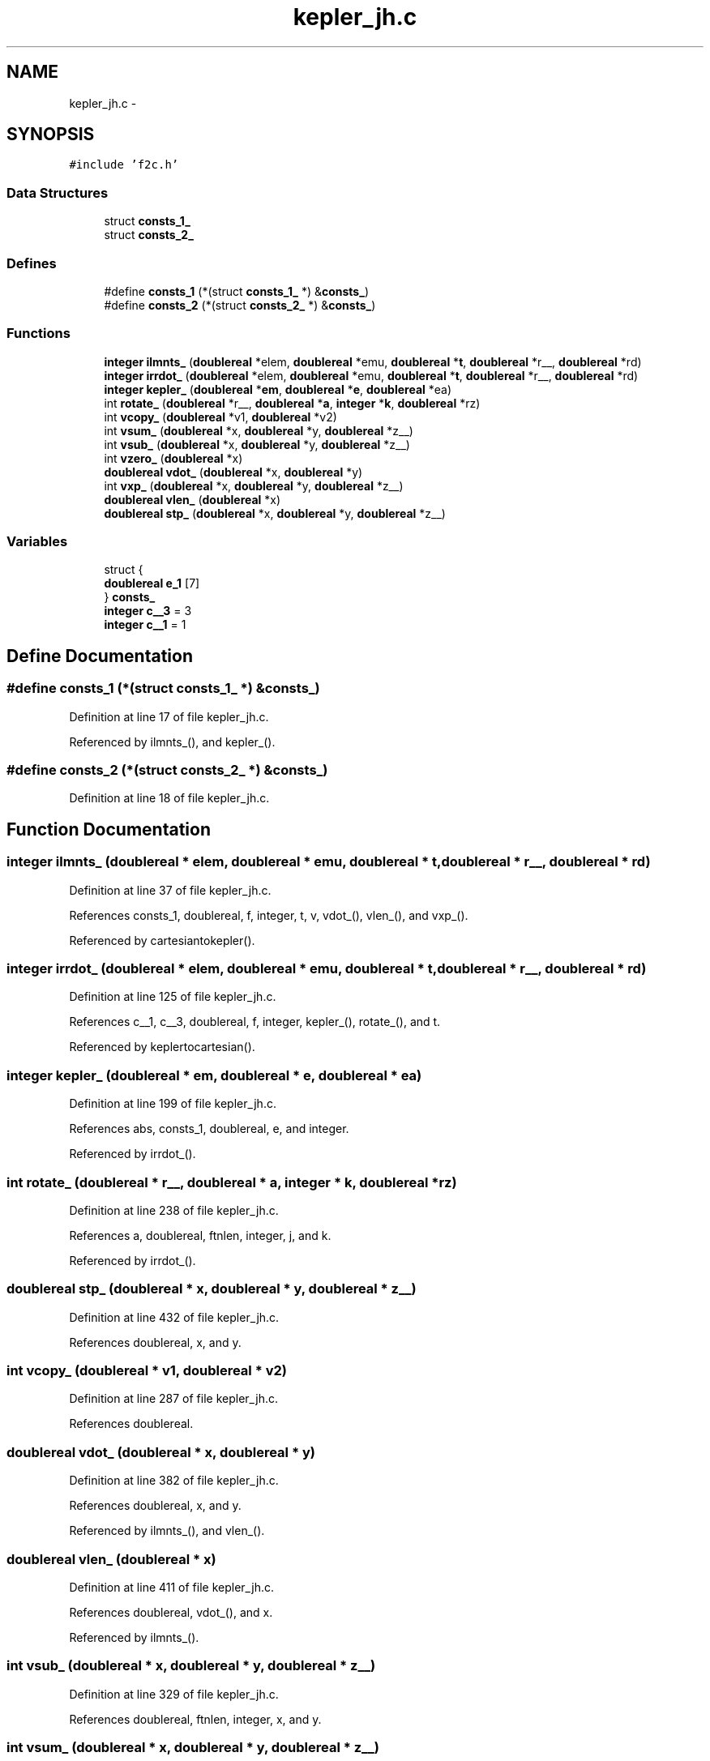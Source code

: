 .TH "kepler_jh.c" 3 "23 Dec 2003" "imcat" \" -*- nroff -*-
.ad l
.nh
.SH NAME
kepler_jh.c \- 
.SH SYNOPSIS
.br
.PP
\fC#include 'f2c.h'\fP
.br

.SS "Data Structures"

.in +1c
.ti -1c
.RI "struct \fBconsts_1_\fP"
.br
.ti -1c
.RI "struct \fBconsts_2_\fP"
.br
.in -1c
.SS "Defines"

.in +1c
.ti -1c
.RI "#define \fBconsts_1\fP   (*(struct \fBconsts_1_\fP *) &\fBconsts_\fP)"
.br
.ti -1c
.RI "#define \fBconsts_2\fP   (*(struct \fBconsts_2_\fP *) &\fBconsts_\fP)"
.br
.in -1c
.SS "Functions"

.in +1c
.ti -1c
.RI "\fBinteger\fP \fBilmnts_\fP (\fBdoublereal\fP *elem, \fBdoublereal\fP *emu, \fBdoublereal\fP *\fBt\fP, \fBdoublereal\fP *r__, \fBdoublereal\fP *rd)"
.br
.ti -1c
.RI "\fBinteger\fP \fBirrdot_\fP (\fBdoublereal\fP *elem, \fBdoublereal\fP *emu, \fBdoublereal\fP *\fBt\fP, \fBdoublereal\fP *r__, \fBdoublereal\fP *rd)"
.br
.ti -1c
.RI "\fBinteger\fP \fBkepler_\fP (\fBdoublereal\fP *\fBem\fP, \fBdoublereal\fP *\fBe\fP, \fBdoublereal\fP *ea)"
.br
.ti -1c
.RI "int \fBrotate_\fP (\fBdoublereal\fP *r__, \fBdoublereal\fP *\fBa\fP, \fBinteger\fP *\fBk\fP, \fBdoublereal\fP *rz)"
.br
.ti -1c
.RI "int \fBvcopy_\fP (\fBdoublereal\fP *v1, \fBdoublereal\fP *v2)"
.br
.ti -1c
.RI "int \fBvsum_\fP (\fBdoublereal\fP *x, \fBdoublereal\fP *y, \fBdoublereal\fP *z__)"
.br
.ti -1c
.RI "int \fBvsub_\fP (\fBdoublereal\fP *x, \fBdoublereal\fP *y, \fBdoublereal\fP *z__)"
.br
.ti -1c
.RI "int \fBvzero_\fP (\fBdoublereal\fP *x)"
.br
.ti -1c
.RI "\fBdoublereal\fP \fBvdot_\fP (\fBdoublereal\fP *x, \fBdoublereal\fP *y)"
.br
.ti -1c
.RI "int \fBvxp_\fP (\fBdoublereal\fP *x, \fBdoublereal\fP *y, \fBdoublereal\fP *z__)"
.br
.ti -1c
.RI "\fBdoublereal\fP \fBvlen_\fP (\fBdoublereal\fP *x)"
.br
.ti -1c
.RI "\fBdoublereal\fP \fBstp_\fP (\fBdoublereal\fP *x, \fBdoublereal\fP *y, \fBdoublereal\fP *z__)"
.br
.in -1c
.SS "Variables"

.in +1c
.ti -1c
.RI "struct {"
.br
.ti -1c
.RI "   \fBdoublereal\fP \fBe_1\fP [7]"
.br
.ti -1c
.RI "} \fBconsts_\fP"
.br
.ti -1c
.RI "\fBinteger\fP \fBc__3\fP = 3"
.br
.ti -1c
.RI "\fBinteger\fP \fBc__1\fP = 1"
.br
.in -1c
.SH "Define Documentation"
.PP 
.SS "#define consts_1   (*(struct \fBconsts_1_\fP *) &\fBconsts_\fP)"
.PP
Definition at line 17 of file kepler_jh.c.
.PP
Referenced by ilmnts_(), and kepler_().
.SS "#define consts_2   (*(struct \fBconsts_2_\fP *) &\fBconsts_\fP)"
.PP
Definition at line 18 of file kepler_jh.c.
.SH "Function Documentation"
.PP 
.SS "\fBinteger\fP ilmnts_ (\fBdoublereal\fP * elem, \fBdoublereal\fP * emu, \fBdoublereal\fP * t, \fBdoublereal\fP * r__, \fBdoublereal\fP * rd)"
.PP
Definition at line 37 of file kepler_jh.c.
.PP
References consts_1, doublereal, f, integer, t, v, vdot_(), vlen_(), and vxp_().
.PP
Referenced by cartesiantokepler().
.SS "\fBinteger\fP irrdot_ (\fBdoublereal\fP * elem, \fBdoublereal\fP * emu, \fBdoublereal\fP * t, \fBdoublereal\fP * r__, \fBdoublereal\fP * rd)"
.PP
Definition at line 125 of file kepler_jh.c.
.PP
References c__1, c__3, doublereal, f, integer, kepler_(), rotate_(), and t.
.PP
Referenced by keplertocartesian().
.SS "\fBinteger\fP kepler_ (\fBdoublereal\fP * em, \fBdoublereal\fP * e, \fBdoublereal\fP * ea)"
.PP
Definition at line 199 of file kepler_jh.c.
.PP
References abs, consts_1, doublereal, e, and integer.
.PP
Referenced by irrdot_().
.SS "int rotate_ (\fBdoublereal\fP * r__, \fBdoublereal\fP * a, \fBinteger\fP * k, \fBdoublereal\fP * rz)"
.PP
Definition at line 238 of file kepler_jh.c.
.PP
References a, doublereal, ftnlen, integer, j, and k.
.PP
Referenced by irrdot_().
.SS "\fBdoublereal\fP stp_ (\fBdoublereal\fP * x, \fBdoublereal\fP * y, \fBdoublereal\fP * z__)"
.PP
Definition at line 432 of file kepler_jh.c.
.PP
References doublereal, x, and y.
.SS "int vcopy_ (\fBdoublereal\fP * v1, \fBdoublereal\fP * v2)"
.PP
Definition at line 287 of file kepler_jh.c.
.PP
References doublereal.
.SS "\fBdoublereal\fP vdot_ (\fBdoublereal\fP * x, \fBdoublereal\fP * y)"
.PP
Definition at line 382 of file kepler_jh.c.
.PP
References doublereal, x, and y.
.PP
Referenced by ilmnts_(), and vlen_().
.SS "\fBdoublereal\fP vlen_ (\fBdoublereal\fP * x)"
.PP
Definition at line 411 of file kepler_jh.c.
.PP
References doublereal, vdot_(), and x.
.PP
Referenced by ilmnts_().
.SS "int vsub_ (\fBdoublereal\fP * x, \fBdoublereal\fP * y, \fBdoublereal\fP * z__)"
.PP
Definition at line 329 of file kepler_jh.c.
.PP
References doublereal, ftnlen, integer, x, and y.
.SS "int vsum_ (\fBdoublereal\fP * x, \fBdoublereal\fP * y, \fBdoublereal\fP * z__)"
.PP
Definition at line 301 of file kepler_jh.c.
.PP
References doublereal, ftnlen, integer, x, and y.
.SS "int vxp_ (\fBdoublereal\fP * x, \fBdoublereal\fP * y, \fBdoublereal\fP * z__)"
.PP
Definition at line 397 of file kepler_jh.c.
.PP
References doublereal, x, and y.
.PP
Referenced by ilmnts_().
.SS "int vzero_ (\fBdoublereal\fP * x)"
.PP
Definition at line 357 of file kepler_jh.c.
.PP
References doublereal, ftnlen, integer, and x.
.SH "Variable Documentation"
.PP 
.SS "\fBinteger\fP \fBc__1\fP = 1\fC [static]\fP"
.PP
Definition at line 31 of file kepler_jh.c.
.PP
Referenced by irrdot_().
.SS "\fBinteger\fP \fBc__3\fP = 3\fC [static]\fP"
.PP
Definition at line 30 of file kepler_jh.c.
.PP
Referenced by irrdot_().
.SS "struct { ... }   \fBconsts_\fP"
.PP
.SS "\fBdoublereal\fP \fBe_1\fP[7]"
.PP
Definition at line 23 of file kepler_jh.c.
.SH "Author"
.PP 
Generated automatically by Doxygen for imcat from the source code.
